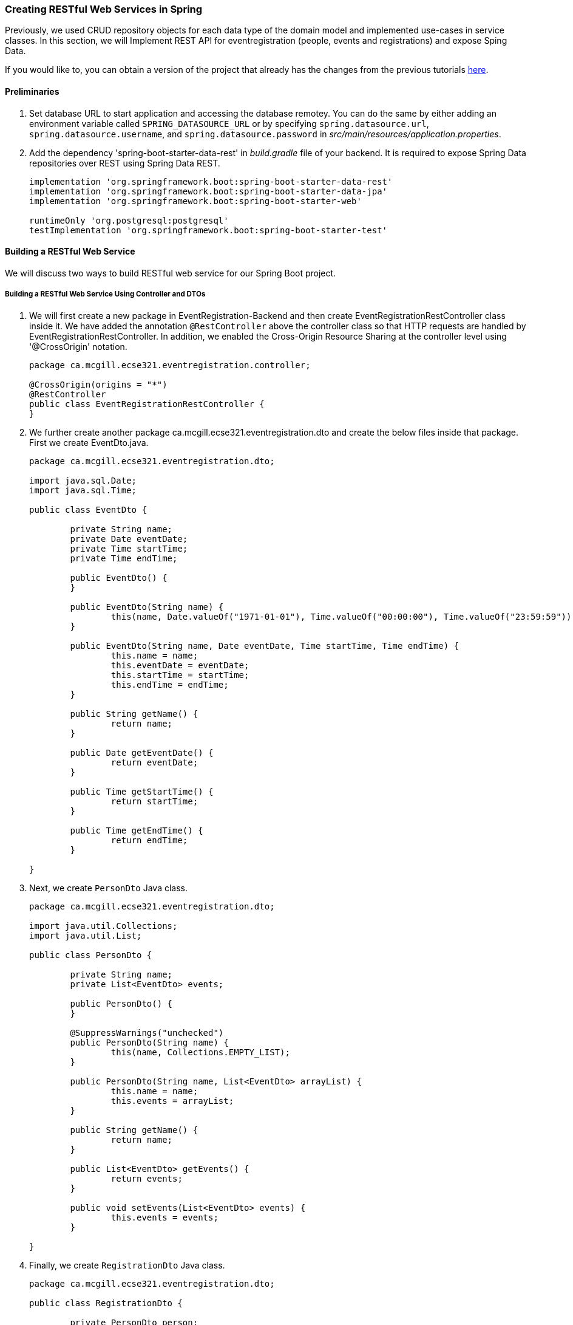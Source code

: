 === Creating RESTful Web Services in Spring

Previously, we used CRUD repository objects for each data type of the domain model and implemented use-cases in service classes. In this section, we will Implement REST API for eventregistration (people, events and registrations) and expose Sping Data.

If you would like to, you can obtain a version of the project that already has the changes from the previous tutorials link:https://github.com/McGill-ECSE321-Winter2019/eventregistration[here].

==== Preliminaries

. Set database URL to start application and accessing the database remotey. You can do the same by either adding an environment variable called `SPRING_DATASOURCE_URL` or by specifying `spring.datasource.url`, `spring.datasource.username`, and `spring.datasource.password` in _src/main/resources/application.properties_.

. Add the dependency 'spring-boot-starter-data-rest' in _build.gradle_ file of your backend. It is required to expose Spring Data repositories over REST using Spring Data REST.
+
[source,gradle]
----
implementation 'org.springframework.boot:spring-boot-starter-data-rest'
implementation 'org.springframework.boot:spring-boot-starter-data-jpa'
implementation 'org.springframework.boot:spring-boot-starter-web'

runtimeOnly 'org.postgresql:postgresql'
testImplementation 'org.springframework.boot:spring-boot-starter-test'
----

==== Building a RESTful Web Service

We will discuss two ways to build RESTful web service for our Spring Boot project.

===== Building a RESTful Web Service Using Controller and DTOs

. We will first create a new package in EventRegistration-Backend and then create EventRegistrationRestController class inside it. We have added the annotation `@RestController` 
above the controller class so that HTTP requests are handled by EventRegistrationRestController. In addition, we enabled the Cross-Origin Resource Sharing at the controller level using '@CrossOrigin' notation.
+
[source,java]
----
package ca.mcgill.ecse321.eventregistration.controller;

@CrossOrigin(origins = "*")
@RestController
public class EventRegistrationRestController {
}
----

. We further create another package ca.mcgill.ecse321.eventregistration.dto and create the below files inside that package. First we create EventDto.java.
+
[source,java]
----
package ca.mcgill.ecse321.eventregistration.dto;

import java.sql.Date;
import java.sql.Time;

public class EventDto {

	private String name;
	private Date eventDate;
	private Time startTime;
	private Time endTime;

	public EventDto() {
	}

	public EventDto(String name) {
		this(name, Date.valueOf("1971-01-01"), Time.valueOf("00:00:00"), Time.valueOf("23:59:59"));
	}

	public EventDto(String name, Date eventDate, Time startTime, Time endTime) {
		this.name = name;
		this.eventDate = eventDate;
		this.startTime = startTime;
		this.endTime = endTime;
	}

	public String getName() {
		return name;
	}

	public Date getEventDate() {
		return eventDate;
	}

	public Time getStartTime() {
		return startTime;
	}

	public Time getEndTime() {
		return endTime;
	}

}
----

. Next, we create `PersonDto` Java class.
+
[source,java]
----
package ca.mcgill.ecse321.eventregistration.dto;

import java.util.Collections;
import java.util.List;

public class PersonDto {

	private String name;
	private List<EventDto> events;

	public PersonDto() {
	}

	@SuppressWarnings("unchecked")
	public PersonDto(String name) {
		this(name, Collections.EMPTY_LIST);
	}

	public PersonDto(String name, List<EventDto> arrayList) {
		this.name = name;
		this.events = arrayList;
	}

	public String getName() {
		return name;
	}

	public List<EventDto> getEvents() {
		return events;
	}

	public void setEvents(List<EventDto> events) {
		this.events = events;
	}

}
----

. Finally, we create `RegistrationDto` Java class.
+
[source,java]
----
package ca.mcgill.ecse321.eventregistration.dto;

public class RegistrationDto {

	private PersonDto person;
	private EventDto event;
	
	public RegistrationDto() {
	}

	public RegistrationDto(PersonDto person, EventDto event) {
		this.person = person;
		this.event = event;
	}
	
	public PersonDto getperson() {
		return person;
	}
	
	public void setperson(PersonDto person) {
		this.person = person;
	}

	public EventDto getEvent() {
		return event;
	}

	public void setEvent(EventDto event) {
		this.event = event;
	}
}
----

. Now, we will add the methods in the controller class. Also, we will add annotaions to map web requests.
+
[source,java]
----
	@PostMapping(value = { "/persons/{name}", "/persons/{name}/" })
	public PersonDto createPerson(@PathVariable("name") String name) throws IllegalArgumentException {
		// @formatter:on
		Person person = service.createPerson(name);
		return convertToDto(person);
	}
----

@RequestMapping annotation is used to map web requests to Spring Controller methods. Since, @RequestMapping maps all HTTP operations by default. We can use @GetMapping, @PostMapping and so forth to narrow this mapping.

Moreover, in the above snippet, we use "value" and @PathVariable to bind the value of the query string parameter name into the name parameter of the createPerson() method.

. You can add other methods similarly with appropriate mappings.
+
[source,java]
----
@PostMapping(value = { "/events/{name}", "/events/{name}/" })
public EventDto createEvent(@PathVariable("name") String name, @RequestParam Date date,
@RequestParam @DateTimeFormat(iso = DateTimeFormat.ISO.TIME, pattern = "HH:mm") LocalTime startTime,
@RequestParam @DateTimeFormat(iso = DateTimeFormat.ISO.TIME, pattern = "HH:mm") LocalTime endTime)
throws IllegalArgumentException {
	Event event = service.createEvent(name, date, Time.valueOf(startTime), Time.valueOf(endTime));
	return convertToDto(event);
}

@GetMapping(value = { "/events", "/events/" })
public List<EventDto> getAllEvents() {
	List<EventDto> eventDtos = new ArrayList<>();
	for (Event event : service.getAllEvents()) {
		eventDtos.add(convertToDto(event));
	}
	return eventDtos;
}

@PostMapping(value = { "/register", "/register/" })
public RegistrationDto registerPersonForEvent(@RequestParam(name = "person") PersonDto pDto,
	@RequestParam(name = "event") EventDto eDto) throws IllegalArgumentException {
	Person p = service.getPerson(pDto.getName());
	Event e = service.getEvent(eDto.getName());

	Registration r = service.register(p, e);
	return convertToDto(r, p, e);
}

@GetMapping(value = { "/registrations/person/{name}", "/registrations/person/{name}/" })
public List<EventDto> getEventsOfPerson(@PathVariable("name") PersonDto pDto) {
	Person p = convertToDomainObject(pDto);
	return createEventDtosForPerson(p);
}

@GetMapping(value = { "/events/{name}", "/events/{name}/" })
public EventDto getEventByName(@PathVariable("name") String name) throws IllegalArgumentException {
	return convertToDto(service.getEvent(name));
}

private EventDto convertToDto(Event e) {
	if (e == null) {
		throw new IllegalArgumentException("There is no such Event!");
	}
	EventDto eventDto = new EventDto(e.getName(),e.getDate(),e.getStartTime(),e.getEndTime());
	return eventDto;
}

private PersonDto convertToDto(Person p) {
	if (p == null) {
		throw new IllegalArgumentException("There is no such Person!");
	}
	PersonDto personDto = new PersonDto(p.getName());
	personDto.setEvents(createEventDtosForPerson(p));
	return personDto;
}

private RegistrationDto convertToDto(Registration r, Person p, Event e) {
	EventDto eDto = convertToDto(e);
	PersonDto pDto = convertToDto(p);
	return new RegistrationDto(pDto, eDto);
}

private Person convertToDomainObject(PersonDto pDto) {
	List<Person> allPersons = service.getAllPersons();
	for (Person person : allPersons) {
		if (person.getName().equals(pDto.getName())) {
			return person;
		}
	}
	return null;
}

private List<EventDto> createEventDtosForPerson(Person p) {
	List<Event> eventsForPerson = service.getEventsAttendedByPerson(p);
	List<EventDto> events = new ArrayList<>();
	for (Event event : eventsForPerson) {
		events.add(convertToDto(event));
	}
	return events;
}
----

==== Test the Service

We can test the application using, e.g., the RESTClient browser plugin, Advanced Rest Client, Postman or curl.

Once you launch the client, you can specify the path and select the method as shown in the below figures.

image:figs/RestClient1.png[Post method on REST Client,width=1000]

Once we use POST, the record is persisted and then we can use the GET method to retrive the same.

image:figs/RestClient2.png[GET method on REST Client,width=1000]

Similary, we can test the other methods.

==== Spring Data - an Alternative to Exposing the Database
The advantage of using Spring Data Rest is that it can remove a lot of boilerplate that’s natural to REST services. Spring would automatically create endpoints like /events, /people as we saw above and these endpoints can be further customized.

. We have already added the dependency 'spring-boot-starter-data-rest' in preliminary section to to expose Spring Data repositories over REST using Spring Data REST.

. Next, we can go to repository interfaces and add @RepositoryRestResource annotaion.
+
[source,java]
----
@RepositoryRestResource(collectionResourceRel = "participants", path = "participants")
public interface PersonRepository extends CrudRepository<Person, String>{
	
	Person findPersonByName(String name);
	
}
----

. Finally, we can access this REST API in the browser or REST Client and will receive the JSON as shown below.

image:figs/RestClient3.png[Post method on REST Client,width=1000]
